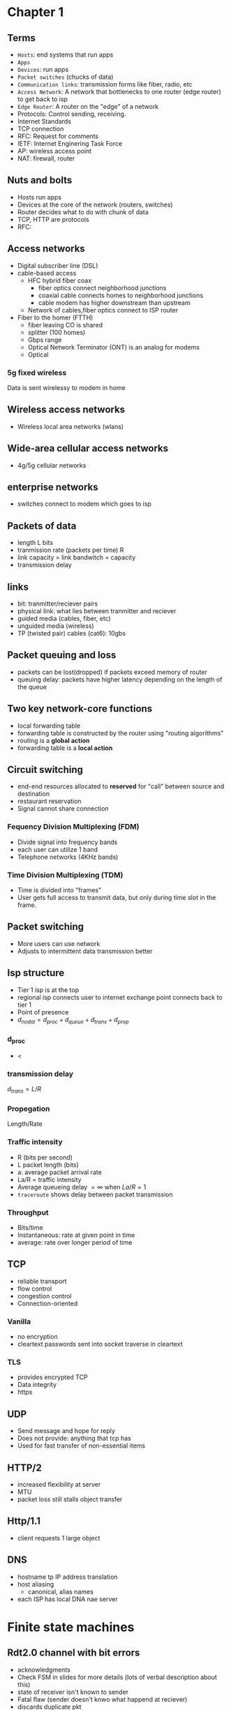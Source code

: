 * Chapter 1
** Terms
+ =Hosts=: end systems that run apps
+ =Apps=
+ =Devices=: run apps
+ =Packet switches= (chucks of data)
+ =Communication links=: transmission forms like fiber, radio, etc
+ =Access Network=: A network that bottlenecks to one router (edge router) to get
  back to isp
+ =Edge Router=: A router on the "edge" of a network
+ Protocols: Control sending, receiving.
+ Internet Standards
+ TCP connection
+ RFC: Request for comments
+ IETF: Internet Enginering Task Force
+ AP: wireless access point
+ NAT: firewall, router
** Nuts and bolts
+ Hosts run apps
+ Devices at the core of the network (routers, switches)
+ Router decides what to do with chunk of data
+ TCP, HTTP are protocols
+ RFC:
** Access networks
+ Digital subscriber line (DSL)
+ cable-based access
  + HFC hybrid fiber coax
    + fiber optics connect neighborhood junctions
    + coaxial cable connects homes to neighborhood junctions
    + cable modem has higher downstream than upstream
  + Network of cables,fiber optics connect to ISP router
+ Fiber to the homer (FTTH)
  + fiber leaving CO is shared
  + splitter (100 homes)
  + Gbps range
  + Optical Network Terminator (ONT) is an analog for modems
  + Optical
*** 5g fixed wireless
Data is sent wirelessy to modem in home
** Wireless access networks
+ Wireless local area networks (wlans)
** Wide-area cellular access networks
+ 4g/5g cellular networks
** enterprise networks
+ switches connect to modem which goes to isp
** Packets of data
+ length L bits
+ tranmission rate (packets per time) R
+ link capacity = link bandwitch = capacity
+ transmission delay
** links
+ bit: tranmitter/reciever pairs
+ physical link: what lies between tranmitter and reciever
+ guided media (cables, fiber, etc)
+ unguided media (wireless)
+ TP (twisted pair) cables (cat6): 10gbs
** Packet queuing and loss
+ packets can be lost(dropped) if packets exceed memory of router
+ queuing delay: packets have higher latency depending on the length of the
  queue
** Two key network-core functions
+ local forwarding table
+ forwarding table is constructed by the router using "routing algorithms"
+ routing is a *global action*
+ forwarding table is a *local action*
** Circuit switching
+ end-end resources allocated to *reserved* for "call" between source and
  destination
+ restaurant reservation
+ Signal cannot share connection
*** Fequency Division Multiplexing (FDM)
+ Divide signal into frequency bands
+ each user can utilize 1 band
+ Telephone networks (4KHz bands)
*** Time Division Multiplexing (TDM)
+ Time is divided into "frames"
+ User gets full access to transmit data, but only during time slot in the frame.
** Packet switching
+ More users can use network
+ Adjusts to intermittent data transmission better
** Isp structure
+ Tier 1 isp is at the top
+ regional isp connects user to internet exchange point connects back to tier 1
+ Point of presence
+ \(d_{nodal} = d_{proc}+d_{queue}+d_{trans}+d_{prop}\)
*** d_proc
+ <
*** transmission delay
\(d_{trans} = L/R\)
*** Propegation
Length/Rate
*** Traffic intensity
+ R (bits per second)
+ L packet length (bits)
+ a: average packet arrival rate
+ La/R = traffic intensity
+ Average queueing delay \(= \infty\) when \(La/R=1\)
+ =traceroute= shows delay between packet transmission
*** Throughput
+ Bits/time
+ Instantaneous: rate at given point in time
+ average: rate over longer period of time
** TCP
+ reliable transport
+ flow control
+ congestion control
+ Connection-oriented
*** Vanilla
+ no encryption
+ cleartext passwords sent into socket traverse in cleartext
*** TLS
+ provides encrypted TCP
+ Data integrity
+ https
** UDP
+ Send message and hope for reply
+ Does not provide: anything that tcp has
+ Used for fast transfer of non-essential items
** HTTP/2
+ increased flexibility at server
+ MTU
+ packet loss still stalls object transfer
** Http/1.1
+ client requests 1 large object
** DNS
+ hostname tp IP address translation
+ host aliasing
  + canonical, alias names
+ each ISP has local DNA nae server
* Finite state machines
** Rdt2.0 channel with bit errors
+ acknowledgments
+ Check FSM in slides for more details (lots of verbal description about this)
+ state of receiver isn't known to sender
+ Fatal flaw (sender doesn't knwo what happend at reciever)
+ discards duplicate pkt
** Rdt2.1 sender, handling garbled ACK/NAKS
+ check slides (walk through each step)
** Rdt3.0
App
